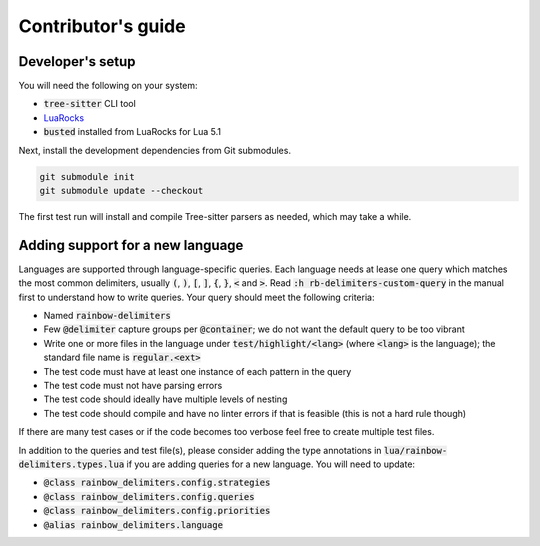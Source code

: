 .. default-role:: code

#####################
 Contributor's guide
#####################


Developer's setup
#################

You will need the following on your system:

- `tree-sitter` CLI tool
- LuaRocks_
- `busted` installed from LuaRocks for Lua 5.1

Next, install the development dependencies from Git submodules.

.. code:: sh

   git submodule init
   git submodule update --checkout

The first test run will install and compile Tree-sitter parsers as needed,
which may take a while.


Adding support for a new language
#################################

Languages are supported through language-specific queries.  Each language needs
at lease one query which matches the most common delimiters, usually `(`, `)`,
`[`, `]`, `{`, `}`, `<` and `>`.  Read `:h rb-delimiters-custom-query` in the
manual first to understand how to write queries.  Your query should meet the
following criteria:

- Named `rainbow-delimiters`
- Few `@delimiter` capture groups per `@container`; we do not want the default
  query to be too vibrant
- Write one or more files in the language under `test/highlight/<lang>` (where
  `<lang>` is the language); the standard file name is `regular.<ext>`
- The test code must have at least one instance of each pattern in the query
- The test code must not have parsing errors
- The test code should ideally have multiple levels of nesting
- The test code should compile and have no linter errors if that is feasible
  (this is not a hard rule though)

If there are many test cases or if the code becomes too verbose feel free to
create multiple test files.

In addition to the queries and test file(s), please consider adding the type
annotations in `lua/rainbow-delimiters.types.lua` if you are adding queries
for a new language. You will need to update:

- `@class rainbow_delimiters.config.strategies`
- `@class rainbow_delimiters.config.queries`
- `@class rainbow_delimiters.config.priorities`
- `@alias rainbow_delimiters.language`


.. _LuaRocks: https://luarocks.org/
